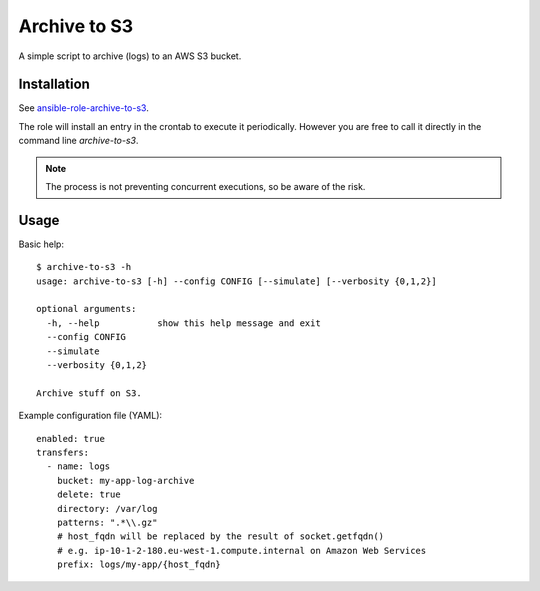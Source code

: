 =============
Archive to S3
=============

A simple script to archive (logs) to an AWS S3 bucket.

------------
Installation
------------

See `ansible-role-archive-to-s3 <https://github.com/davidfischer-ch/ansible-role-archive-to-s3>`_.

The role will install an entry in the crontab to execute it periodically.
However you are free to call it directly in the command line `archive-to-s3`.

.. Note:: The process is not preventing concurrent executions, so be aware of the risk.

-----
Usage
-----

Basic help::

    $ archive-to-s3 -h
    usage: archive-to-s3 [-h] --config CONFIG [--simulate] [--verbosity {0,1,2}]

    optional arguments:
      -h, --help           show this help message and exit
      --config CONFIG
      --simulate
      --verbosity {0,1,2}

    Archive stuff on S3.

Example configuration file (YAML)::

    enabled: true
    transfers:
      - name: logs
        bucket: my-app-log-archive
        delete: true
        directory: /var/log
        patterns: ".*\\.gz"
        # host_fqdn will be replaced by the result of socket.getfqdn()
        # e.g. ip-10-1-2-180.eu-west-1.compute.internal on Amazon Web Services
        prefix: logs/my-app/{host_fqdn}
